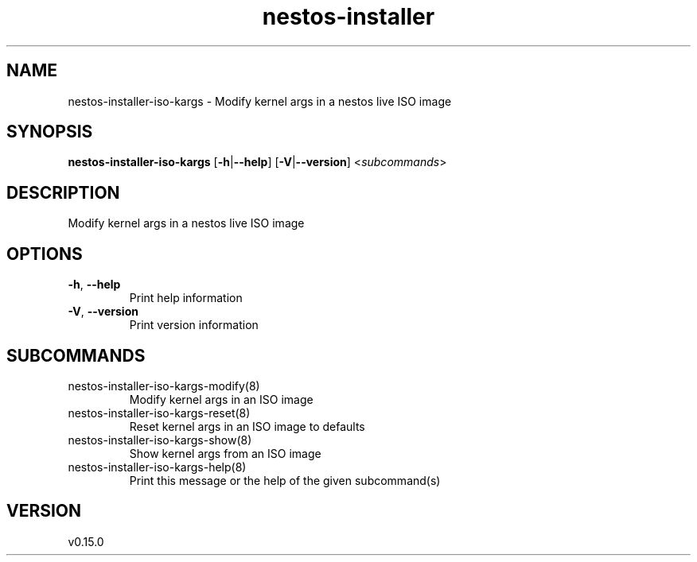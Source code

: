 .ie \n(.g .ds Aq \(aq
.el .ds Aq '
.TH nestos-installer 8  "nestos-installer 0.15.0" 
.SH NAME
nestos\-installer\-iso\-kargs \- Modify kernel args in a nestos live ISO image
.SH SYNOPSIS
\fBnestos\-installer\-iso\-kargs\fR [\fB\-h\fR|\fB\-\-help\fR] [\fB\-V\fR|\fB\-\-version\fR] <\fIsubcommands\fR>
.SH DESCRIPTION
Modify kernel args in a nestos live ISO image
.SH OPTIONS
.TP
\fB\-h\fR, \fB\-\-help\fR
Print help information
.TP
\fB\-V\fR, \fB\-\-version\fR
Print version information
.SH SUBCOMMANDS
.TP
nestos\-installer\-iso\-kargs\-modify(8)
Modify kernel args in an ISO image
.TP
nestos\-installer\-iso\-kargs\-reset(8)
Reset kernel args in an ISO image to defaults
.TP
nestos\-installer\-iso\-kargs\-show(8)
Show kernel args from an ISO image
.TP
nestos\-installer\-iso\-kargs\-help(8)
Print this message or the help of the given subcommand(s)
.SH VERSION
v0.15.0
